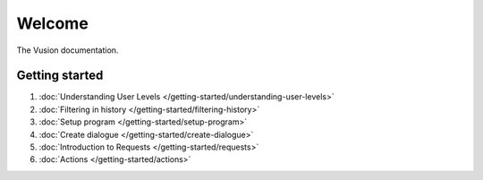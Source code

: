 Welcome
#######

The Vusion documentation.

.. image:: /_static/img/vusion-logo-wide.png 

Getting started
===============

#. :doc:`Understanding User Levels </getting-started/understanding-user-levels>`
#. :doc:`Filtering in history </getting-started/filtering-history>`
#. :doc:`Setup program </getting-started/setup-program>`
#. :doc:`Create dialogue </getting-started/create-dialogue>`
#. :doc:`Introduction to Requests </getting-started/requests>`
#. :doc:`Actions </getting-started/actions>`

